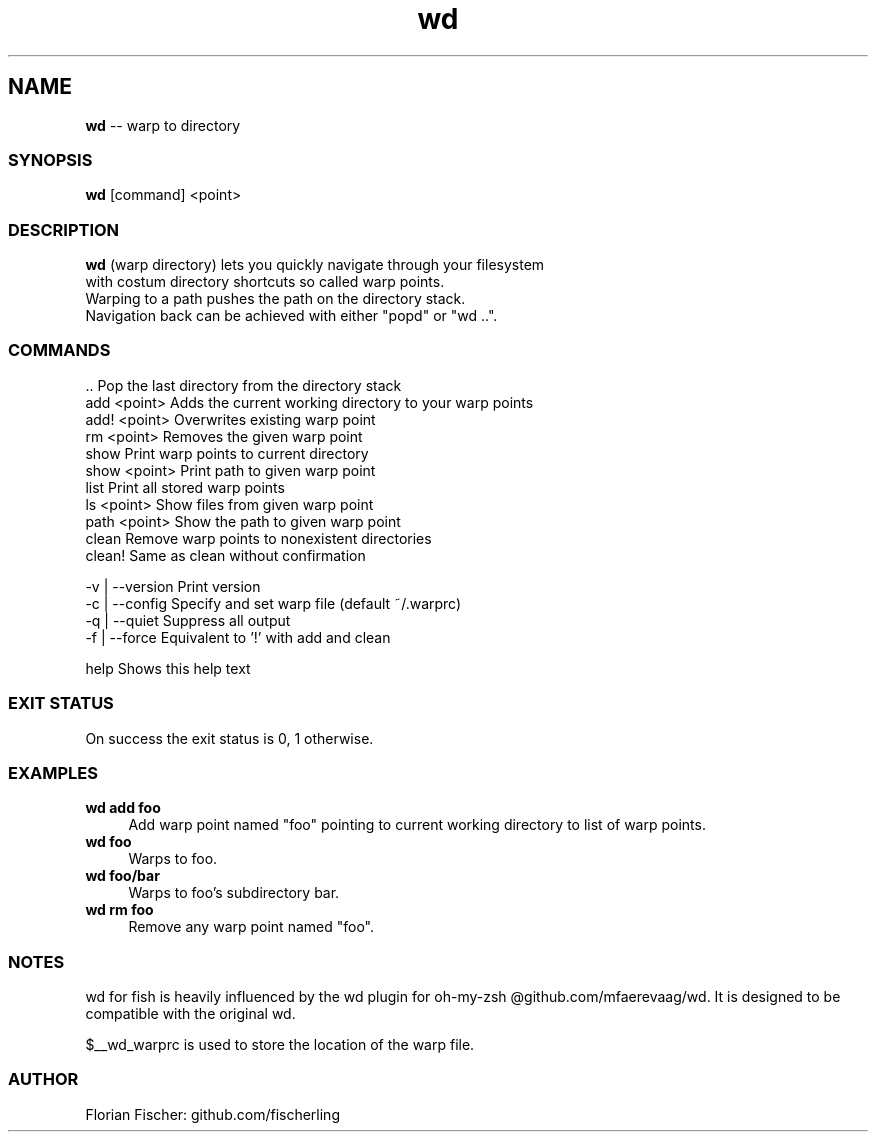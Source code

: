 .TH "wd" 1 "Do Jul 16 2015" "Version future" "fish" \" -*- nroff -*-
.SH NAME
\fBwd\fP -- warp to directory
.PP

.SS SYNOPSIS
\fBwd\fP [command] <point>
.PP

.SS DESCRIPTION
.nf
\fBwd\fP (warp directory) lets you quickly navigate through your filesystem 
with costum directory shortcuts so called warp points.
Warping to a path pushes the path on the directory stack.
Navigation back can be achieved with either "popd" or "wd ..".
.fi
.PP

.SS COMMANDS
.nf
\fR..\fP              Pop the last directory from the directory stack
add <point>     Adds the current working directory to your warp points
add! <point>    Overwrites existing warp point
rm <point>      Removes the given warp point
show            Print warp points to current directory
show <point>    Print path to given warp point
list            Print all stored warp points
ls <point>      Show files from given warp point
path <point>    Show the path to given warp point
clean           Remove warp points to nonexistent directories
clean!          Same as clean without confirmation
.fi
.PP
.nf
-v | --version  Print version
-c | --config   Specify and set warp file (default ~/.warprc)
-q | --quiet    Suppress all output
-f | --force    Equivalent to '!' with add and clean
.fi
.PP
help Shows this help text
.PP

.SS EXIT STATUS
On success the exit status is 0, 1 otherwise.

.SS EXAMPLES
.IP "\fBwd add foo\fP" 4
Add warp point named "foo" pointing to current working directory to list of warp points.
.IP "\fBwd foo\fP" 4
Warps to foo.
.IP "\fBwd foo/bar\fP" 4
Warps to foo's subdirectory bar.
.IP "\fBwd rm foo\fP" 4
Remove any warp point named "foo".
.PP

.SS NOTES
wd for fish is heavily influenced by the wd plugin for oh-my-zsh @github.com/mfaerevaag/wd.
It is designed to be compatible with the original wd.

$__wd_warprc is used to store the location of the warp file.


.SS AUTHOR
Florian Fischer: github.com/fischerling
